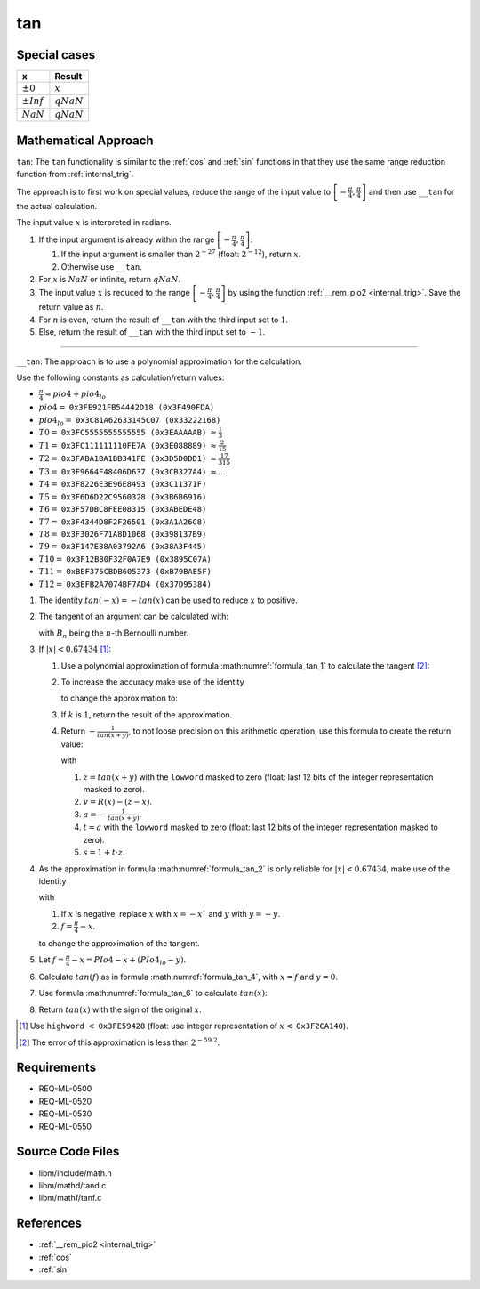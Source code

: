 tan
~~~

.. c:autodoc:: ../libm/mathd/tand.c

Special cases
^^^^^^^^^^^^^

+--------------------------+--------------------------+
| x                        | Result                   |
+==========================+==========================+
| :math:`±0`               | :math:`x`                |
+--------------------------+--------------------------+
| :math:`±Inf`             | :math:`qNaN`             |
+--------------------------+--------------------------+
| :math:`NaN`              | :math:`qNaN`             |
+--------------------------+--------------------------+

Mathematical Approach
^^^^^^^^^^^^^^^^^^^^^

``tan``: The ``tan`` functionality is similar to the :ref:`cos` and :ref:`sin` functions in that they use the same range reduction function from :ref:`internal_trig`.

The approach is to first work on special values, reduce the range of the input value to :math:`\left[-\frac{\pi}{4},\frac{\pi}{4}\right]` and then use ``__tan`` for the actual calculation.

The input value :math:`x` is interpreted in radians.

#. If the input argument is already within the range :math:`\left[-\frac{\pi}{4},\frac{\pi}{4}\right]`:

   #. If the input argument is smaller than :math:`2^{-27}` (float: :math:`2^{-12}`), return :math:`x`.
   #. Otherwise use ``__tan``.

#. For :math:`x` is :math:`NaN` or infinite, return :math:`qNaN`.
#. The input value :math:`x` is reduced to the range :math:`\left[-\frac{\pi}{4},\frac{\pi}{4}\right]` by using the function :ref:`__rem_pio2 <internal_trig>`. Save the return value as :math:`n`.
#. For :math:`n` is even, return the result of ``__tan`` with the third input set to :math:`1`.
#. Else, return the result of ``__tan`` with the third input set to :math:`-1`.

--------------------------

``__tan``: The approach is to use a polynomial approximation for the calculation.

Use the following constants as calculation/return values:

* :math:`\frac{\pi}{4} \approx pio4 + pio4_{lo}`
* :math:`pio4 =` ``0x3FE921FB54442D18 (0x3F490FDA)``
* :math:`pio4_{lo} =` ``0x3C81A62633145C07 (0x33222168)``
* :math:`T0 =` ``0x3FC5555555555555 (0x3EAAAAAB)`` :math:`\approx \frac{1}{3}`
* :math:`T1 =` ``0x3FC111111110FE7A (0x3E088889)`` :math:`\approx \frac{2}{15}`
* :math:`T2 =` ``0x3FABA1BA1BB341FE (0x3D5D0DD1)`` :math:`\approx \frac{17}{315}`
* :math:`T3 =` ``0x3F9664F48406D637 (0x3CB327A4)`` :math:`\approx ...`
* :math:`T4 =` ``0x3F8226E3E96E8493 (0x3C11371F)``
* :math:`T5 =` ``0x3F6D6D22C9560328 (0x3B6B6916)``
* :math:`T6 =` ``0x3F57DBC8FEE08315 (0x3ABEDE48)``
* :math:`T7 =` ``0x3F4344D8F2F26501 (0x3A1A26C8)``
* :math:`T8 =` ``0x3F3026F71A8D1068 (0x398137B9)``
* :math:`T9 =` ``0x3F147E88A03792A6 (0x38A3F445)``
* :math:`T10 =` ``0x3F12B80F32F0A7E9 (0x3895C07A)``
* :math:`T11 =` ``0xBEF375CBDB605373 (0xB79BAE5F)``
* :math:`T12 =` ``0x3EFB2A7074BF7AD4 (0x37D95384)``

#. The identity :math:`tan(-x) = -tan(x)` can be used to reduce :math:`x` to positive.
#. The tangent of an argument can be calculated with:

   .. math::
      :label: formula_tan_1

      tan(x) &= x + \frac{1}{3}x^3 + \frac{2}{15}x^5 + \frac{17}{315}x^7 + ...  \\
             &= \sum\limits_{i=1}^{\infty} \frac{(-1)^{i-1} \cdot 2^{2i} \cdot (2^{2i}-1) \cdot B_{2i} \cdot x^{2i-1}}{(2i)!}

   with :math:`B_{n}` being the :math:`n`-th Bernoulli number.
#. If :math:`|x| < 0.67434` [#]_:

   #. Use a polynomial approximation of formula :math:numref:`formula_tan_1` to calculate the tangent [#]_:

      .. math::
         :label: formula_tan_2

         tan(x) \sim x \cdot (T0 \cdot x + T1 \cdot x^3 + T2 \cdot x^5 + ... + T12 \cdot x^{27})

   #. To increase the accuracy make use of the identity

      .. math::
         :label: formula_tan_3

         tan(x+y) &= tan(x) + tan'(x) \cdot y  \\
                  &\sim tan(x) + (1+ x^2) \cdot y

      to change the approximation to:

      .. math::
         :label: formula_tan_4

         r(x)     &= x^3 \cdot (T1 + x \cdot (T2 + x \cdot (... + x \cdot (T11 + x \cdot T12))))  \\
         R(x)     &= T0 \cdot x^3 + (x^2 \cdot (r(x)+y) +y)  \\
         tan(x+y) &= x + R(x)

   #. If :math:`k` is :math:`1`, return the result of the approximation.
   #. Return :math:`-\frac{1}{tan(x+y)}`, to not loose precision on this arithmetic operation, use this formula to create the return value:

      .. math::
         :label: formula_tan_5

         -\frac{1}{tan(x+y)} = t + a \cdot (s + t \cdot v)

      with

      #. :math:`z = tan(x+y)` with the ``lowword`` masked to zero (float: last 12 bits of the integer representation masked to zero).
      #. :math:`v = R(x) - (z - x)`.
      #. :math:`a = -\frac{1}{tan(x+y)}`.
      #. :math:`t = a` with the ``lowword`` masked to zero (float: last 12 bits of the integer representation masked to zero).
      #. :math:`s = 1 + t \cdot z`.

#. As the approximation in formula :math:numref:`formula_tan_2` is only reliable for :math:`|x| < 0.67434`, make use of the identity

   .. math::
      :label: formula_tan_6

      tan(x) &= tan\bigg(\frac{\pi}{4}-f\bigg)  \\
             &= \frac{1-tan(f)}{1+tan(f)}  \\
             &= 1-2 \cdot \bigg(tan(f) - \frac{tan(f)^2}{1+tan(f)}\bigg)

   with

   #. If :math:`x` is negative, replace :math:`x` with :math:`x = -x`` and :math:`y` with :math:`y = -y`.
   #. :math:`f = \frac{\pi}{4} - x`.

   to change the approximation of the tangent.
#. Let :math:`f = \frac{\pi}{4} - x = PIo4 - x + (PIo4_{lo} - y)`.
#. Calculate :math:`tan(f)` as in formula :math:numref:`formula_tan_4`, with :math:`x = f` and :math:`y = 0`.
#. Use formula :math:numref:`formula_tan_6` to calculate :math:`tan(x)`:

   .. math::
      :label: formula_tan_7

      tan(x) = k - 2 \cdot \bigg(f-\Big(\frac{tan(f)^2}{tan(f)+k}-R(f)\Big)\bigg)

#. Return :math:`tan(x)` with the sign of the original :math:`x`.

.. [#] Use ``highword`` :math:`<` ``0x3FE59428`` (float: use integer representation of :math:`x <` ``0x3F2CA140``).
.. [#] The error of this approximation is less than :math:`2^{-59.2}`.

Requirements
^^^^^^^^^^^^

* REQ-ML-0500
* REQ-ML-0520
* REQ-ML-0530
* REQ-ML-0550

Source Code Files
^^^^^^^^^^^^^^^^^

* libm/include/math.h
* libm/mathd/tand.c
* libm/mathf/tanf.c

References
^^^^^^^^^^

* :ref:`__rem_pio2 <internal_trig>`
* :ref:`cos`
* :ref:`sin`
